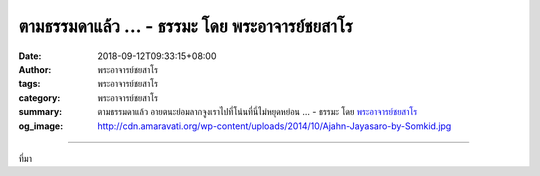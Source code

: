 ตามธรรมดาแล้ว ... - ธรรมะ โดย พระอาจารย์ชยสาโร
##############################################

:date: 2018-09-12T09:33:15+08:00
:author: พระอาจารย์ชยสาโร
:tags: พระอาจารย์ชยสาโร
:category: พระอาจารย์ชยสาโร
:summary: ตามธรรมดาแล้ว อายตนะย่อมลากจูงเราไปที่โน่นที่นี่ไม่หยุดหย่อน ...
          - ธรรมะ โดย `พระอาจารย์ชยสาโร`_
:og_image: http://cdn.amaravati.org/wp-content/uploads/2014/10/Ajahn-Jayasaro-by-Somkid.jpg


.. raw:: html

  <p>ตามธรรมดาแล้ว อายตนะย่อมลากจูงเราไปที่โน่นที่นี่ไม่หยุดหย่อน  ตราบใดเรายังฝึกวินัยให้อายตนะดำรงอยู่กับสติไม่ได้ เราย่อมไม่อาจพบความสงบใจ  พระพุทธองค์ทรงเปรียบเรื่องนี้ด้วยภาพอุปมาอันแจ่มชัด</p><p> ลองนึกภาพสัตว์หกชนิด มีจรเข้ สุนัขจิ้งจอก สุนัขบ้าน นก ลิง และงู ต่างผูกเชือกที่หางของตัวเองด้านหนึ่ง ส่วนอีกด้านก็ขมวดกันเป็นปม  ความโกลาหลย่อมติดตามมา เมื่อต่างฝ่ายต่างดึงเชือกไปคนละทิศละทาง จรเข้พยายามดึงลงน้ำ นกดึงขึ้นฟ้า สุนัขดึงเข้าหมู่บ้าน สุนัขจิ้งจอกดึงเข้าป่า ลิงดึงขึ้นต้นไม้ ส่วนงูดึงลงรูในจอมปลวก ต่างฝ่ายต่างลากตัวอื่นๆ ไปด้วย แต่ก็ทำได้ไม่นาน เพราะเมื่อตัวที่ดึงนำอ่อนแรงไป ตัวอื่นย่อมดึงแทน</p><p> จนในที่สุด มีคนเอาปมเชือกมาผูกไว้กับเสาที่ตอกฝังดินอย่างมั่นคง  แรกๆ สัตว์ทุกตัวก็ดิ้นรนตะลีตะลาน แต่ท้ายสุดย่อมรู้ว่าดิ้นไปก็เปล่าประโยชน์ จึงยอมนอนลงกับพื้นอย่างสงบในที่สุด</p><p> ธรรมะคำสอน โดย พระอาจารย์ชยสาโร<br/> แปลถอดความ โดย ปิยสีโลภิกขุ</p>

.. image:: https://scontent.fkhh1-1.fna.fbcdn.net/v/t1.0-9/41510377_1706075916167754_8094745345470234624_o.jpg?_nc_cat=0&oh=b1bf11b0fb7c94012904b85a77fbc4af&oe=5BED9CE0
   :align: center
   :alt: ตามธรรมดาแล้ว

----

ที่มา

.. raw:: html

  https://www.facebook.com/jayasaro.panyaprateep.org/photos/a.318290164946343/1706075912834421/?type=3&theater

.. _พระอาจารย์ชยสาโร: https://th.wikipedia.org/wiki/พระฌอน_ชยสาโร
